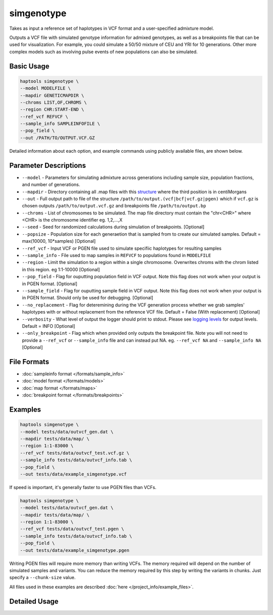.. _commands-simgenotype:


simgenotype
===========

Takes as input a reference set of haplotypes in VCF format and a user-specified admixture model.

Outputs a VCF file with simulated genotype information for admixed genotypes, as well as a breakpoints file that can be used for visualization. For example, you could simulate a 50/50 mixture of CEU and YRI for 10 generations. Other more complex models such as involving pulse events of new populations can also be simulated.

Basic Usage
~~~~~~~~~~~
.. code-block:: bash

  haptools simgenotype \
  --model MODELFILE \
  --mapdir GENETICMAPDIR \
  --chroms LIST,OF,CHROMS \
  --region CHR:START-END \
  --ref_vcf REFVCF \
  --sample_info SAMPLEINFOFILE \
  --pop_field \
  --out /PATH/TO/OUTPUT.VCF.GZ
  
Detailed information about each option, and example commands using publicly available files, are shown below.

Parameter Descriptions
~~~~~~~~~~~~~~~~~~~~~~
* ``--model`` - Parameters for simulating admixture across generations including sample size, population fractions, and number of generations.
* ``--mapdir`` - Directory containing all .map files with this `structure <https://www.cog-genomics.org/plink/1.9/formats#map>`_ where the third position is in centiMorgans
* ``--out`` - Full output path to file of the structure ``/path/to/output.(vcf|bcf|vcf.gz|pgen)`` which if ``vcf.gz`` is chosen outputs ``/path/to/output.vcf.gz`` and breakpoints file ``/path/to/output.bp``
* ``--chroms`` - List of chromosomes to be simulated. The map file directory must contain the "chr<CHR>" where <CHR> is the chromosome identifier eg. 1,2,...,X
* ``--seed`` - Seed for randomized calculations during simulation of breakpoints. [Optional]
* ``--popsize`` - Population size for each generaetion that is sampled from to create our simulated samples. Default = max(10000, 10*samples) [Optional]
* ``--ref_vcf`` - Input VCF or PGEN file used to simulate specifiic haplotypes for resulting samples
* ``--sample_info`` - File used to map samples in ``REFVCF`` to populations found in ``MODELFILE``
* ``--region`` - Limit the simulation to a region within a single chromosome. Overwrites chroms with the chrom listed in this region. eg 1:1-10000 [Optional]
* ``--pop_field`` - Flag for ouputting population field in VCF output. Note this flag does not work when your output is in PGEN format. [Optional]
* ``--sample_field`` - Flag for ouputting sample field in VCF output. Note this flag does not work when your output is in PGEN format. Should only be used for debugging. [Optional]
* ``--no_replacement`` - Flag for deteremining during the VCF generation process whether we grab samples' haplotypes with or without replacement from the reference VCF file. Default = False (With replacement) [Optional]
* ``--verbosity`` - What level of output the logger should print to stdout. Please see `logging levels <https://docs.python.org/3/library/logging.html>`_ for output levels. Default = INFO [Optional]
* ``--only_breakpoint`` - Flag which when provided only outputs the breakpoint file. Note you will not need to provide a ``--ref_vcf`` or ``--sample_info`` file and can instead put NA. eg.  ``--ref_vcf NA`` and ``--sample_info NA`` [Optional]

File Formats
~~~~~~~~~~~~
* :doc:`sampleinfo format </formats/sample_info>`
* :doc:`model format </formats/models>`
* :doc:`map format </formats/maps>`
* :doc:`breakpoint format </formats/breakpoints>`

Examples
~~~~~~~~

.. code-block:: bash

  haptools simgenotype \
  --model tests/data/outvcf_gen.dat \
  --mapdir tests/data/map/ \
  --region 1:1-83000 \
  --ref_vcf tests/data/outvcf_test.vcf.gz \
  --sample_info tests/data/outvcf_info.tab \
  --pop_field \
  --out tests/data/example_simgenotype.vcf

If speed is important, it's generally faster to use PGEN files than VCFs.

.. code-block:: bash

  haptools simgenotype \
  --model tests/data/outvcf_gen.dat \
  --mapdir tests/data/map/ \
  --region 1:1-83000 \
  --ref_vcf tests/data/outvcf_test.pgen \
  --sample_info tests/data/outvcf_info.tab \
  --pop_field \
  --out tests/data/example_simgenotype.pgen

Writing PGEN files will require more memory than writing VCFs. The memory required will depend on the number of simulated samples and variants.
You can reduce the memory required by this step by writing the variants in chunks. Just specify a ``--chunk-size`` value.

All files used in these examples are described :doc:`here </project_info/example_files>`.


Detailed Usage
~~~~~~~~~~~~~~

.. click:: haptools.__main__:main
   :prog: haptools
   :nested: full
   :commands: simgenotype
